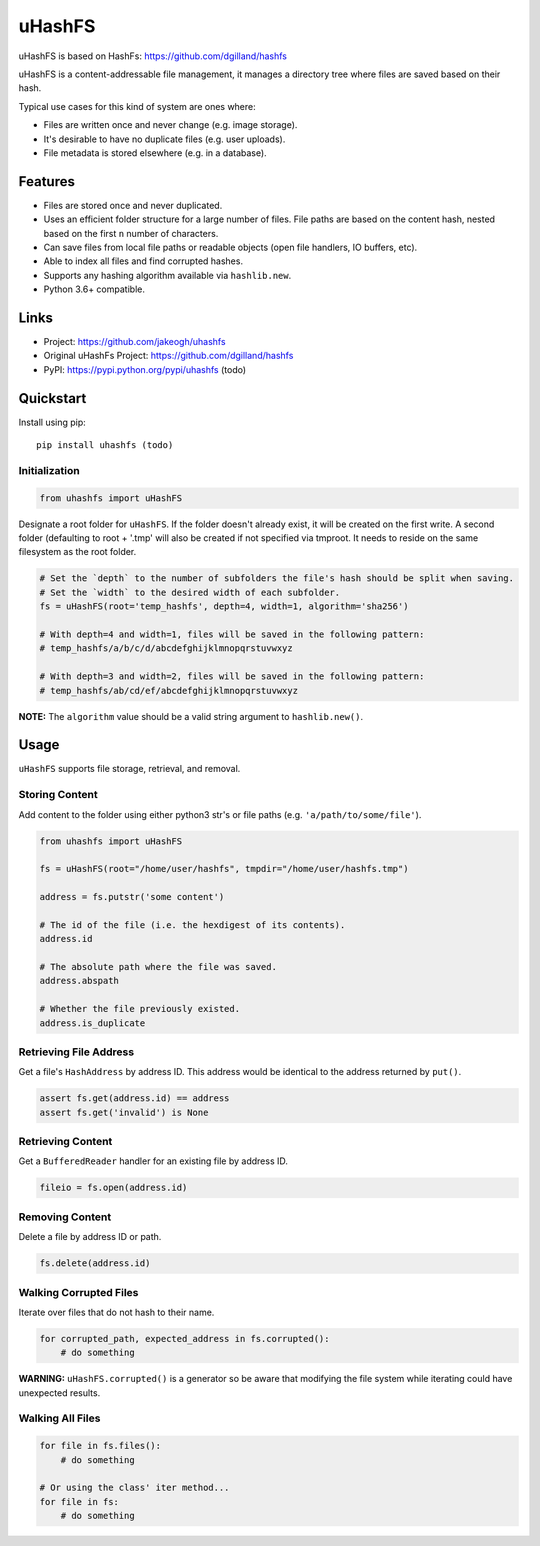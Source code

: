 ******
uHashFS
******

uHashFS is based on HashFs: https://github.com/dgilland/hashfs

uHashFS is a content-addressable file management, it manages a directory tree where files are saved based on their hash.

Typical use cases for this kind of system are ones where:

- Files are written once and never change (e.g. image storage).
- It's desirable to have no duplicate files (e.g. user uploads).
- File metadata is stored elsewhere (e.g. in a database).


Features
========

- Files are stored once and never duplicated.
- Uses an efficient folder structure for a large number of files. File paths are based on the content hash, nested based on the first ``n`` number of characters.
- Can save files from local file paths or readable objects (open file handlers, IO buffers, etc).
- Able to index all files and find corrupted hashes.
- Supports any hashing algorithm available via ``hashlib.new``.
- Python 3.6+ compatible.


Links
=====

- Project: https://github.com/jakeogh/uhashfs
- Original uHashFs Project: https://github.com/dgilland/hashfs
- PyPI: https://pypi.python.org/pypi/uhashfs (todo)


Quickstart
==========

Install using pip:

::

    pip install uhashfs (todo)


Initialization
--------------

.. code-block:: python

    from uhashfs import uHashFS


Designate a root folder for ``uHashFS``. If the folder doesn't already exist, it will be created on the first write.
A second folder (defaulting to root + '.tmp' will also be created if not specified via tmproot. It needs to reside
on the same filesystem as the root folder.

.. code-block:: python

    # Set the `depth` to the number of subfolders the file's hash should be split when saving.
    # Set the `width` to the desired width of each subfolder.
    fs = uHashFS(root='temp_hashfs', depth=4, width=1, algorithm='sha256')

    # With depth=4 and width=1, files will be saved in the following pattern:
    # temp_hashfs/a/b/c/d/abcdefghijklmnopqrstuvwxyz

    # With depth=3 and width=2, files will be saved in the following pattern:
    # temp_hashfs/ab/cd/ef/abcdefghijklmnopqrstuvwxyz


**NOTE:** The ``algorithm`` value should be a valid string argument to ``hashlib.new()``.


Usage
===========

``uHashFS`` supports file storage, retrieval, and removal.


Storing Content
---------------

Add content to the folder using either python3 str's or file paths (e.g. ``'a/path/to/some/file'``).


.. code-block:: python

   from uhashfs import uHashFS

   fs = uHashFS(root="/home/user/hashfs", tmpdir="/home/user/hashfs.tmp")

   address = fs.putstr('some content')

   # The id of the file (i.e. the hexdigest of its contents).
   address.id

   # The absolute path where the file was saved.
   address.abspath

   # Whether the file previously existed.
   address.is_duplicate


Retrieving File Address
-----------------------

Get a file's ``HashAddress`` by address ID. This address would be identical to the address returned by ``put()``.

.. code-block:: python

    assert fs.get(address.id) == address
    assert fs.get('invalid') is None


Retrieving Content
------------------

Get a ``BufferedReader`` handler for an existing file by address ID.

.. code-block:: python

    fileio = fs.open(address.id)


Removing Content
----------------

Delete a file by address ID or path.

.. code-block:: python

    fs.delete(address.id)


Walking Corrupted Files
-----------------------

Iterate over files that do not hash to their name.

.. code-block:: python

    for corrupted_path, expected_address in fs.corrupted():
        # do something


**WARNING:** ``uHashFS.corrupted()`` is a generator so be aware that modifying the file system while iterating could have unexpected results.


Walking All Files
-----------------

.. code-block:: python

    for file in fs.files():
        # do something

    # Or using the class' iter method...
    for file in fs:
        # do something

